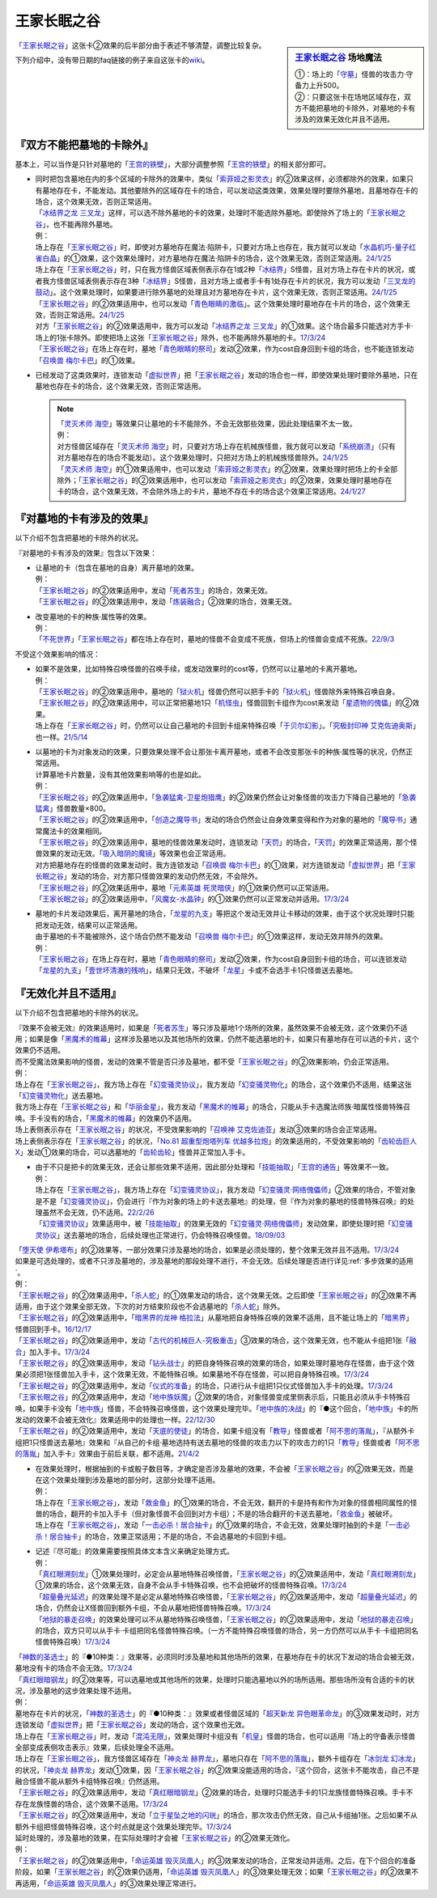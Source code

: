 ============
王家长眠之谷
============

.. sidebar:: `王家长眠之谷 <http://www.db.yugioh-card.com/yugiohdb/faq_search.action?ope=4&cid=5533>`__ 场地魔法

   | ①：场上的「`守墓`_」怪兽的攻击力·守备力上升500。
   | ②：只要这张卡在场地区域存在，双方不能把墓地的卡除外，对墓地的卡有涉及的效果无效化并且不适用。

「`王家长眠之谷`_」这张卡②效果的后半部分由于表述不够清楚，调整比较复杂。

下列介绍中，没有带日期的faq链接的例子来自这张卡的\ `wiki <https://yugioh-wiki.net/index.php?%A1%D4%B2%A6%B2%C8%A4%CE%CC%B2%A4%EB%C3%AB%A1%DD%A5%CD%A5%AF%A5%ED%A5%D0%A5%EC%A1%BC%A1%D5#faq>`__。

『双方不能把墓地的卡除外』
===========================

基本上，可以当作是只针对墓地的「`王宫的铁壁`_」，大部分调整参照「`王宫的铁壁`_」的相关部分即可。

-  | 同时把包含墓地在内的多个区域的卡除外的效果中，类似「`索菲娅之影灵衣`_」的②效果这样，必须都除外的效果，如果只有墓地存在卡，不能发动。其他要除外的区域存在卡的场合，可以发动这类效果，效果处理时要除外墓地，且墓地存在卡的场合，这个效果无效，否则正常适用。
   | 「`冰结界之龙 三叉龙`_」这样，可以选不除外墓地的卡的效果，处理时不能选除外墓地。即使除外了场上的「`王家长眠之谷`_」，也不能再除外墓地。
   | 例：
   | 场上存在「`王家长眠之谷`_」时，即使对方墓地存在魔法·陷阱卡，只要对方场上也存在，我方就可以发动「`水晶机巧-量子红雀白晶`_」的①效果，这个效果处理时，对方墓地存在魔法·陷阱卡的场合，这个效果无效，否则正常适用。\ `24/1/25 <https://www.db.yugioh-card.com/yugiohdb/faq_search.action?ope=5&fid=19660&keyword=&tag=-1&request_locale=ja>`__
   | 场上存在「`王家长眠之谷`_」时，只在我方怪兽区域表侧表示存在1或2种「`冰结界`_」S怪兽，且对方场上存在卡片的状况，或者我方怪兽区域表侧表示存在3种「`冰结界`_」S怪兽，且对方场上或者手卡有1处存在卡片的状况，我方可以发动「`三叉龙的鼓动`_」。这个效果处理时，如果要进行除外墓地的处理且对方墓地存在卡片，这个效果无效，否则正常适用。\ `24/1/25 <https://www.db.yugioh-card.com/yugiohdb/faq_search.action?ope=5&fid=24043&keyword=&tag=-1&request_locale=ja>`__
   | 「`王家长眠之谷`_」的②效果适用中，也可以发动「`青色眼睛的激临`_」。这个效果处理时墓地存在卡片的场合，这个效果无效，否则正常适用。\ `24/1/25 <https://www.db.yugioh-card.com/yugiohdb/faq_search.action?ope=5&fid=12596&keyword=&tag=-1&request_locale=ja>`__
   | 对方「`王家长眠之谷`_」的②效果适用中，我方可以发动「`冰结界之龙 三叉龙`_」的①效果。这个场合最多只能选对方手卡·场上的1张卡除外。即使把场上这张「`王家长眠之谷`_」除外，也不能再除外墓地的卡。\ `17/3/24 <https://www.db.yugioh-card.com/yugiohdb/faq_search.action?ope=5&fid=9670&keyword=&tag=-1&request_locale=ja>`__
   | 「`王家长眠之谷`_」在场上存在时，墓地「`青色眼睛的祭司`_」发动②效果，作为cost自身回到卡组的场合，也不能连锁发动「`召唤兽 梅尔卡巴`_」的①效果。

-  | 已经发动了这类效果时，连锁发动「`虚拟世界`_」把「`王家长眠之谷`_」发动的场合也一样，即使效果处理时要除外墓地，只在墓地也存在卡的场合，这个效果无效，否则正常适用。

   .. note::

      | 「`灵灭术师 海空`_」等效果只让墓地的卡不能除外，不会无效那些效果，因此处理结果不太一致。
      | 例：
      | 对方怪兽区域存在「`灵灭术师 海空`_」时，只要对方场上存在机械族怪兽，我方就可以发动「`系统崩溃`_」（只有对方墓地存在的场合不能发动）。这个效果处理时，只把对方场上的机械族怪兽除外。\ `24/1/25 <https://www.db.yugioh-card.com/yugiohdb/faq_search.action?ope=5&fid=7649&keyword=&tag=-1&request_locale=ja>`__
      | 「`灵灭术师 海空`_」的①效果适用中，也可以发动「`索菲娅之影灵衣`_」的②效果，效果处理时把场上的卡全部除外；「`王家长眠之谷`_」的②效果适用中，也可以发动「`索菲娅之影灵衣`_」的②效果，效果处理时墓地存在卡的场合，这个效果无效，不会除外场上的卡片，墓地不存在卡的场合这个效果正常适用。\ `24/1/27 <https://www.db.yugioh-card.com/yugiohdb/faq_search.action?ope=5&fid=15079&keyword=&tag=-1&request_locale=ja>`__

『对墓地的卡有涉及的效果』
===========================

以下介绍不包含把墓地的卡除外的状况。

『对墓地的卡有涉及的效果』包含以下效果：

-  | 让墓地的卡（包含在墓地的自身）离开墓地的效果。
   | 例：
   | 「`王家长眠之谷`_」的②效果适用中，发动「`死者苏生`_」的场合，效果无效。
   | 「`王家长眠之谷`_」的②效果适用中，发动「`炼装融合`_」②效果的场合，效果无效。

-  | 改变墓地的卡的种族·属性等的效果。
   | 例：
   | 「`不死世界`_」「`王家长眠之谷`_」都在场上存在时，墓地的怪兽不会变成不死族，但场上的怪兽会变成不死族。\ `22/9/3 <https://www.db.yugioh-card.com/yugiohdb/faq_search.action?ope=5&fid=23829&keyword=&tag=-1&request_locale=ja>`__

不受这个效果影响的情况：

-  | 如果不是效果，比如特殊召唤怪兽的召唤手续，或发动效果时的cost等，仍然可以让墓地的卡离开墓地。
   | 例：
   | 「`王家长眠之谷`_」的②效果适用中，墓地的「`狱火机`_」怪兽仍然可以把手卡的「`狱火机`_」怪兽除外来特殊召唤自身。
   | 「`王家长眠之谷`_」的②效果适用中，可以正常把墓地1只「`机怪虫`_」怪兽回到卡组作为cost来发动「`星遗物的傀儡`_」的②效果。
   | 场上存在「`王家长眠之谷`_」时，仍然可以让自己墓地的卡回到卡组来特殊召唤「`于贝尔幻影`_」。「`究极封印神 艾克佐迪奥斯`_」也一样。\ `21/5/14 <https://www.db.yugioh-card.com/yugiohdb/faq_search.action?ope=5&fid=24079&keyword=&tag=-1&request_locale=ja>`__

-  | 以墓地的卡为对象发动的效果，只要效果处理不会让那张卡离开墓地，或者不会改变那张卡的种族·属性等的状况，仍然正常适用。
   | 计算墓地卡片数量，没有其他效果影响等的也是如此。
   | 例：
   | 「`王家长眠之谷`_」的②效果适用中，「`急袭猛禽-卫星炮猎鹰`_」的②效果仍然会让对象怪兽的攻击力下降自己墓地的「`急袭猛禽`_」怪兽数量×800。
   | 「`王家长眠之谷`_」的②效果适用中，「`创造之魔导书`_」发动的场合仍然会让自身效果变得和作为对象的墓地的「`魔导书`_」通常魔法卡的效果相同。
   | 「`王家长眠之谷`_」的②效果适用中，墓地的怪兽效果发动时，连锁发动「`天罚`_」的场合，「`天罚`_」的效果正常适用，那个怪兽效果的发动无效。「`吸入暗阴的魔镜`_」等效果也会正常适用。
   | 对方把墓地存在的怪兽的效果发动时，我方连锁发动「`召唤兽 梅尔卡巴`_」的①效果，对方连锁发动「`虚拟世界`_」把「`王家长眠之谷`_」发动的场合，对方那只怪兽效果的发动仍然无效，不会除外。
   | 「`王家长眠之谷`_」的②效果适用中，墓地「`元素英雄 死灵暗侠`_」的①效果仍然可以正常适用。
   | 「`王家长眠之谷`_」的②效果适用中，「`风魔女-水晶钟`_」的①效果仍然可以正常发动并适用。\ `17/3/24 <https://www.db.yugioh-card.com/yugiohdb/faq_search.action?ope=5&fid=11654&keyword=&tag=-1&request_locale=ja>`__

-  | 墓地的卡片发动效果后，离开墓地的场合，「`龙星的九支`_」等把这个发动无效并让卡移动的效果，由于这个状况处理时只能把发动无效，结果可以正常适用。
   | 由于墓地的卡不能被除外，这个场合仍然不能发动「`召唤兽 梅尔卡巴`_」的①效果这样，发动无效并除外的效果。
   | 例：
   | 「`王家长眠之谷`_」在场上存在时，墓地「`青色眼睛的祭司`_」发动②效果，作为cost自身回到卡组的场合，可以连锁发动「`龙星的九支`_」「`壹世坏清澈的残响`_」，结果只无效，不破坏「`龙星`_」卡或不会选手卡1只怪兽送去墓地。

『无效化并且不适用』
=====================

以下介绍不包含把墓地的卡除外的状况。

| 『效果不会被无效』的效果适用时，如果是「`死者苏生`_」等只涉及墓地1个场所的效果，虽然效果不会被无效，这个效果仍不适用；如果是像「`黑魔术的帷幕`_」这样涉及墓地以及其他场所的效果，仍然不能选墓地的卡，如果只有墓地存在可以选的卡片，这个效果仍不适用。
| 而不受魔法效果影响的怪兽，发动的效果不管是否只涉及墓地，都不受「`王家长眠之谷`_」的②效果影响，仍会正常适用。
| 例：
| 场上存在「`王家长眠之谷`_」，我方场上存在「`幻变骚灵协议`_」，我方发动「`幻变骚灵物化`_」的场合，这个效果仍不适用，结果这张「`幻变骚灵物化`_」送去墓地。
| 我方场上存在「`王家长眠之谷`_」和「`华丽金星`_」，我方发动「`黑魔术的帷幕`_」的场合，只能从手卡选魔法师族·暗属性怪兽特殊召唤。手卡没有的场合，「`黑魔术的帷幕`_」的效果仍不适用。
| 场上表侧表示存在「`王家长眠之谷`_」的状况，不受效果影响的「`召唤神 艾克佐迪亚`_」发动③效果的场合会正常适用。
| 场上表侧表示存在「`王家长眠之谷`_」的状况，「`No.81 超重型炮塔列车 优越多拉炮`_」的效果适用的，不受效果影响的「`齿轮齿巨人 X`_」发动①效果的场合，可以选墓地的「`齿轮齿轮`_」怪兽并正常加入手卡。

-  | 由于不只是把卡的效果无效，还会让那些效果不适用，因此部分处理和「`技能抽取`_」「`王宫的通告`_」等效果不一致。
   | 例：
   | 场上存在「`王家长眠之谷`_」，我方场上存在「`幻变骚灵协议`_」，我方发动「`幻变骚灵·网络傀儡师`_」②效果的场合，不管对象是不是「`幻变骚灵协议`_」，仍会进行『作为对象的场上的卡送去墓地』的处理，但『作为对象的墓地的怪兽特殊召唤』的处理虽然不会无效，仍不适用。\ `22/2/26 <https://www.db.yugioh-card.com/yugiohdb/faq_search.action?ope=5&fid=14915&keyword=&tag=-1&request_locale=ja>`__
   | 「`幻变骚灵协议`_」效果适用中，被「`技能抽取`_」的效果无效的「`幻变骚灵·网络傀儡师`_」发动效果，即使处理时把「`幻变骚灵协议`_」送去墓地的场合，后续处理也正常进行，仍会特殊召唤怪兽。\ `18/09/03 <https://www.db.yugioh-card.com/yugiohdb/faq_search.action?ope=5&fid=193&keyword=&tag=-1&request_locale=ja>`__

| 「`堕天使 伊希塔布`_」的②效果等，一部分效果只涉及墓地的场合，如果是必须处理的，整个效果无效并且不适用。\ `17/3/24 <https://www.db.yugioh-card.com/yugiohdb/faq_search.action?ope=5&fid=12869&keyword=&tag=-1&request_locale=ja>`__
| 如果是可选处理的，或者不只涉及墓地的，涉及墓地的那段处理不进行，不会无效。后续处理是否进行详见\ :ref:`多步效果的适用`\ 。
| 例：
| 「`王家长眠之谷`_」的②效果适用中，「`杀人蛇`_」的①效果发动的场合，这个效果无效。之后即使「`王家长眠之谷`_」的②效果不再适用，由于这个效果全部无效，下次的对方结束阶段也不会选墓地的「`杀人蛇`_」除外。
| 「`王家长眠之谷`_」的②效果适用中，「`暗黑界的龙神 格拉法`_」从墓地把自身特殊召唤的效果不适用，且不能让场上的「`暗黑界`_」怪兽回到手卡。\ `16/12/17 <http://www.db.yugioh-card.com/yugiohdb/faq_search.action?ope=5&fid=20408&keyword=&tag=-10>`__
| 「`王家长眠之谷`_」的②效果适用中，发动「`古代的机械巨人-究极重击`_」③效果的场合，这个效果无效，也不能从卡组把1张「`融合`_」加入手卡。\ `17/3/24 <https://www.db.yugioh-card.com/yugiohdb/faq_search.action?ope=5&fid=20595&keyword=&tag=-1&request_locale=ja>`__
| 「`王家长眠之谷`_」的②效果适用中，发动「`钻头战士`_」的把自身特殊召唤的效果的场合，如果处理时墓地存在怪兽，由于这个效果必须把1张怪兽加入手卡，这个效果无效，不能特殊召唤。如果墓地不存在怪兽，可以把自身特殊召唤。\ `17/3/24 <https://www.db.yugioh-card.com/yugiohdb/faq_search.action?ope=5&fid=9791&keyword=&tag=-1&request_locale=ja>`__
| 「`王家长眠之谷`_」的②效果适用中，发动「`仪式的准备`_」的场合，只进行从卡组把1只仪式怪兽加入手卡的处理。\ `17/3/24 <https://www.db.yugioh-card.com/yugiohdb/faq_search.action?ope=5&fid=13196&keyword=&tag=-1&request_locale=ja>`__
| 「`王家长眠之谷`_」的②效果适用中，发动「`地中族妖魔`_」②效果的场合，对象怪兽变成里侧表示后，只能且必须从手卡特殊召唤，如果手卡没有「`地中族`_」怪兽，不会特殊召唤怪兽，这个效果处理完毕。「`地中族的决战`_」的『●这个回合，「`地中族`_」卡的所发动的效果不会被无效化』效果适用中的处理也一样。\ `22/12/30 <https://www.db.yugioh-card.com/yugiohdb/faq_search.action?ope=5&fid=23621&keyword=&tag=-1&request_locale=ja>`__
| 「`王家长眠之谷`_」的②效果适用中，发动「`天底的使徒`_」的场合，如果卡组没有「`教导`_」怪兽或者「`阿不思的落胤`_」，『从额外卡组把1只怪兽送去墓地』效果和『从自己的卡组·墓地选持有送去墓地的怪兽的攻击力以下的攻击力的1只「`教导`_」怪兽或者「`阿不思的落胤`_」加入手卡』效果由于前后关联，都不适用。\ `21/4/2 <https://www.db.yugioh-card.com/yugiohdb/faq_search.action?ope=5&fid=14070&keyword=&tag=-1&request_locale=ja>`__

-  | 在效果处理时，根据抽到的卡或骰子数目等，才确定是否涉及墓地的效果，不会被「`王家长眠之谷`_」的②效果无效，而是在这个效果处理到涉及墓地的部分时，这部分处理不适用。
   | 例：
   | 场上存在「`王家长眠之谷`_」，发动「`救金鱼`_」的①效果的场合，不会无效，翻开的卡是持有和作为对象的怪兽相同属性的怪兽的场合，翻开的卡加入手卡（但对象怪兽不会回到对方卡组）；不是的场合翻开的卡送去墓地，「`救金鱼`_」被破坏。
   | 场上存在「`王家长眠之谷`_」，发动「`一击必杀！居合抽卡`_」的①效果的场合，不会无效，效果处理时抽到的卡是「`一击必杀！居合抽卡`_」的场合，效果正常适用；不是的场合，不会选墓地的卡回到卡组。

-  | 记述『尽可能』的效果需要按照具体文本含义来确定处理方式。
   | 例：
   | 「`真红眼溯刻龙`_」①效果处理时，必定会从墓地特殊召唤怪兽，「`王家长眠之谷`_」的②效果适用中，发动「`真红眼溯刻龙`_」①效果的场合，这个效果无效，自身不会从手卡特殊召唤，也不会把破坏的怪兽特殊召唤。\ `17/3/24 <https://www.db.yugioh-card.com/yugiohdb/faq_search.action?ope=5&fid=16179&keyword=&tag=-1&request_locale=ja>`__
   | 「`超量叠光延迟`_」的效果处理不是必定从墓地特殊召唤怪兽，「`王家长眠之谷`_」的②效果适用中，发动「`超量叠光延迟`_」的场合，仍然会让X怪兽回到额外卡组，不会从墓地把怪兽特殊召唤。\ `17/3/24 <https://www.db.yugioh-card.com/yugiohdb/faq_search.action?ope=5&fid=13721&keyword=&tag=-1&request_locale=ja>`__
   | 「`地狱的暴走召唤`_」的效果处理可以不从墓地特殊召唤怪兽，「`王家长眠之谷`_」的②效果适用中，发动「`地狱的暴走召唤`_」的场合，双方只可以从手卡·卡组把同名怪兽特殊召唤。（一方不能特殊召唤怪兽的场合，另一方仍然可以从手卡·卡组把同名怪兽特殊召唤）\ `17/3/24 <https://www.db.yugioh-card.com/yugiohdb/faq_search.action?ope=5&fid=19959&keyword=&tag=-1&request_locale=ja>`__

| 「`神数的圣选士`_」的『●10种类：』效果等，必须同时涉及墓地和其他场所的效果，在墓地存在卡的状况下发动的场合会被无效，墓地没有卡的场合不会无效。\ `17/3/24 <https://www.db.yugioh-card.com/yugiohdb/faq_search.action?ope=5&fid=15289&keyword=&tag=-1&request_locale=ja>`__
| 「`真红眼暗钢龙`_」的②效果等，可以选墓地或其他场所的效果，处理时只能选墓地以外的场所适用。那些场所没有合适的卡的状况，涉及墓地的这步效果处理不适用。
| 例：
| 墓地存在卡片的状况，「`神数的圣选士`_」的『●10种类：』效果或者怪兽区域的「`超天新龙 异色眼革命龙`_」的③效果发动时，对方连锁发动「`虚拟世界`_」把「`王家长眠之谷`_」发动的场合，这个效果也无效。
| 场上存在「`王家长眠之谷`_」时，发动「`混沌无限`_」，效果处理时卡组没有「`机皇`_」怪兽的场合，也可以适用『场上的守备表示怪兽全部变成表侧攻击表示』效果，后续处理全不适用。
| 场上存在「`王家长眠之谷`_」，我方怪兽区域存在「`神炎龙 赫界龙`_」，墓地只存在「`阿不思的落胤`_」，额外卡组存在「`冰剑龙 幻冰龙`_」的状况，「`神炎龙 赫界龙`_」发动①效果，因「`王家长眠之谷`_」的②效果没能适用的场合，『这个回合，这张卡不能攻击，自己不是融合怪兽不能从额外卡组特殊召唤』仍然适用。
| 「`王家长眠之谷`_」的②效果适用中，发动「`真红眼暗钢龙`_」②效果的场合，处理时只能选手卡的1只龙族怪兽特殊召唤。手卡不存在龙族怪兽的场合，这个效果不适用。\ `17/3/24 <https://www.db.yugioh-card.com/yugiohdb/faq_search.action?ope=5&fid=11857&keyword=&tag=-1&request_locale=ja>`__
| 「`王家长眠之谷`_」的②效果适用中，发动「`立于星坠之地的闪珖`_」的场合，那次攻击仍然无效，自己从卡组抽1张。之后如果不从额外卡组把怪兽特殊召唤，这个时点就是这个效果处理完毕。\ `17/3/24 <https://www.db.yugioh-card.com/yugiohdb/faq_search.action?ope=5&fid=14664&keyword=&tag=-1&request_locale=ja>`__

| 延时处理的，涉及墓地的效果，在实际处理时才会被「`王家长眠之谷`_」的②效果无效化。
| 例：
| 「`王家长眠之谷`_」的②效果适用中，「`命运英雄 毁灭凤凰人`_」的③效果发动的场合，正常发动并适用。之后，在下个回合的准备阶段，如果「`王家长眠之谷`_」的②效果仍适用，「`命运英雄 毁灭凤凰人`_」的③效果处理无效；如果「`王家长眠之谷`_」的②效果不再适用，「`命运英雄 毁灭凤凰人`_」的③效果处理正常进行。

.. _`召唤神 艾克佐迪亚`: https://ygocdb.com/card/name/召唤神%20艾克佐迪亚
.. _`命运英雄 毁灭凤凰人`: https://ygocdb.com/card/name/命运英雄%20毁灭凤凰人
.. _`吸入暗阴的魔镜`: https://ygocdb.com/card/name/吸入暗阴的魔镜
.. _`齿轮齿轮`: https://ygocdb.com/?search=齿轮齿轮
.. _`究极封印神 艾克佐迪奥斯`: https://ygocdb.com/card/name/究极封印神%20艾克佐迪奥斯
.. _`钻头战士`: https://ygocdb.com/card/name/钻头战士
.. _`超量叠光延迟`: https://ygocdb.com/card/name/超量叠光延迟
.. _`因果切断`: https://ygocdb.com/card/name/因果切断
.. _`地狱的暴走召唤`: https://ygocdb.com/card/name/地狱的暴走召唤
.. _`青眼白龙`: https://ygocdb.com/card/name/青眼白龙
.. _`冰结界之龙 三叉龙`: https://ygocdb.com/card/name/冰结界之龙%20三叉龙
.. _`元素英雄 死灵暗侠`: https://ygocdb.com/card/name/元素英雄%20死灵暗侠
.. _`No.81 超重型炮塔列车 优越多拉炮`: https://ygocdb.com/card/name/No.81%20超重型炮塔列车%20优越多拉炮
.. _`立于星坠之地的闪珖`: https://ygocdb.com/card/name/立于星坠之地的闪珖
.. _`技能抽取`: https://ygocdb.com/card/name/技能抽取
.. _`地中族妖魔`: https://ygocdb.com/card/name/地中族妖魔
.. _`狱火机`: https://ygocdb.com/?search=狱火机
.. _`电子龙`: https://ygocdb.com/card/name/电子龙
.. _`不死世界`: https://ygocdb.com/card/name/不死世界
.. _`堕天使 伊希塔布`: https://ygocdb.com/card/name/堕天使%20伊希塔布
.. _`暗黑瘴气`: https://ygocdb.com/card/name/暗黑瘴气
.. _`星遗物的傀儡`: https://ygocdb.com/card/name/星遗物的傀儡
.. _`破坏龙 甘多拉-烈光闪`: https://ygocdb.com/card/name/破坏龙%20甘多拉-烈光闪
.. _`天底的使徒`: https://ygocdb.com/card/name/天底的使徒
.. _`王家长眠之谷`: https://ygocdb.com/card/name/王家长眠之谷
.. _`机怪虫`: https://ygocdb.com/?search=机怪虫
.. _`教导`: https://ygocdb.com/?search=教导
.. _`救金鱼`: https://ygocdb.com/card/name/救金鱼
.. _`仪式的准备`: https://ygocdb.com/card/name/仪式的准备
.. _`黑魔术的帷幕`: https://ygocdb.com/card/name/黑魔术的帷幕
.. _`王宫的通告`: https://ygocdb.com/card/name/王宫的通告
.. _`龙星`: https://ygocdb.com/?search=龙星
.. _`阿不思的落胤`: https://ygocdb.com/card/name/阿不思的落胤
.. _`虚拟世界`: https://ygocdb.com/card/name/虚拟世界
.. _`融合`: https://ygocdb.com/card/name/融合
.. _`幻变骚灵协议`: https://ygocdb.com/card/name/幻变骚灵协议
.. _`死者苏生`: https://ygocdb.com/card/name/死者苏生
.. _`暗黑界`: https://ygocdb.com/?search=暗黑界
.. _`真红眼暗钢龙`: https://ygocdb.com/card/name/真红眼暗钢龙
.. _`急袭猛禽`: https://ygocdb.com/?search=急袭猛禽
.. _`幻变骚灵物化`: https://ygocdb.com/card/name/幻变骚灵物化
.. _`地中族`: https://ygocdb.com/?search=地中族
.. _`神数的圣选士`: https://ygocdb.com/card/name/神数的圣选士
.. _`华丽金星`: https://ygocdb.com/card/name/华丽金星
.. _`索菲娅之影灵衣`: https://ygocdb.com/card/name/索菲娅之影灵衣
.. _`急袭猛禽-卫星炮猎鹰`: https://ygocdb.com/card/name/急袭猛禽-卫星炮猎鹰
.. _`超天新龙 异色眼革命龙`: https://ygocdb.com/card/name/超天新龙%20异色眼革命龙
.. _`弹出式翻页`: https://ygocdb.com/card/name/弹出式翻页
.. _`齿轮齿巨人 X`: https://ygocdb.com/card/name/齿轮齿巨人%20X
.. _`幻变骚灵·网络傀儡师`: https://ygocdb.com/card/name/幻变骚灵·网络傀儡师
.. _`青色眼睛的激临`: https://ygocdb.com/card/name/青色眼睛的激临
.. _`地中族的决战`: https://ygocdb.com/card/name/地中族的决战
.. _`炼装融合`: https://ygocdb.com/card/name/炼装融合
.. _`风魔女-水晶钟`: https://ygocdb.com/card/name/风魔女-水晶钟
.. _`杀人蛇`: https://ygocdb.com/card/name/杀人蛇
.. _`龙星的九支`: https://ygocdb.com/card/name/龙星的九支
.. _`创造之魔导书`: https://ygocdb.com/card/name/创造之魔导书
.. _`青色眼睛的祭司`: https://ygocdb.com/card/name/青色眼睛的祭司
.. _`古代的机械巨人-究极重击`: https://ygocdb.com/card/name/古代的机械巨人-究极重击
.. _`一击必杀！居合抽卡`: https://ygocdb.com/card/name/一击必杀！居合抽卡
.. _`真红眼溯刻龙`: https://ygocdb.com/card/name/真红眼溯刻龙
.. _`守墓`: https://ygocdb.com/?search=守墓
.. _`壹世坏清澈的残响`: https://ygocdb.com/card/name/壹世坏清澈的残响
.. _`魔导书`: https://ygocdb.com/?search=魔导书
.. _`召唤兽 梅尔卡巴`: https://ygocdb.com/card/name/召唤兽%20梅尔卡巴
.. _`天罚`: https://ygocdb.com/card/name/天罚
.. _`暗黑界的龙神 格拉法`: https://ygocdb.com/card/name/暗黑界的龙神%20格拉法
.. _`王宫的铁壁`: https://ygocdb.com/card/name/王宫的铁壁
.. _`混沌无限`: https://ygocdb.com/card/name/混沌无限
.. _`机皇`: https://ygocdb.com/?search=机皇
.. _`灵灭术师 海空`: https://ygocdb.com/card/name/灵灭术师%20海空
.. _`水晶机巧-量子红雀白晶`: https://ygocdb.com/card/name/水晶机巧-量子红雀白晶
.. _`系统崩溃`: https://ygocdb.com/card/name/系统崩溃
.. _`三叉龙的鼓动`: https://ygocdb.com/card/name/三叉龙的鼓动
.. _`冰结界`: https://ygocdb.com/?search=冰结界
.. _`于贝尔幻影`: https://ygocdb.com/card/name/于贝尔幻影
.. _`冰剑龙 幻冰龙`: https://ygocdb.com/card/name/冰剑龙%20幻冰龙
.. _`神炎龙 赫界龙`: https://ygocdb.com/card/name/神炎龙%20赫界龙
